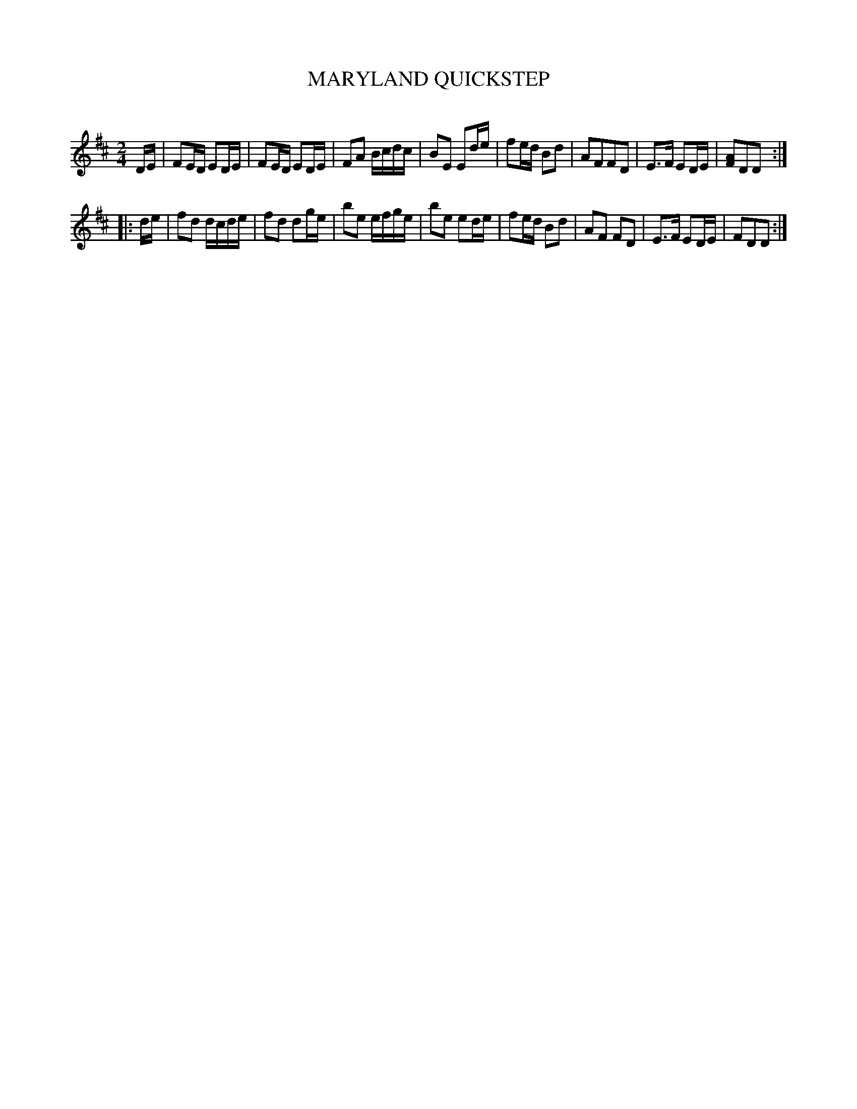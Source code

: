 X: 30412
T: MARYLAND QUICKSTEP
C:
%R: quickstep, reel
B: Elias Howe "The Musician's Companion" Part 3 1844 p.41 #2
S: http://imslp.org/wiki/The_Musician's_Companion_(Howe,_Elias)
S: https://archive.org/stream/firstthirdpartof03howe/#page/66/mode/1up
Z: 2016 John Chambers <jc:trillian.mit.edu>
M: 2/4
L: 1/16
K: D
% - - - - - - - - - - - - - - - - - - - - - - - - -
DE |\
F2ED E2DE | F2ED E2DE | F2A2 Bcdc | B2E2 E2de |\
f2ed B2d2 | A2F2F2D2 | E3F E2DE | [A2F2]D2D2 :|
|: de |\
f2d2 dcde | f2d2 d2ge | b2e2 efge | b2e2 e2de |\
f2ed B2d2 | A2F2 F2D2 | E3F E2DE | F2D2D2 :|
% - - - - - - - - - - - - - - - - - - - - - - - - -
